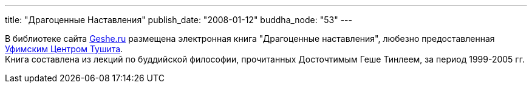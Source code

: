 ---
title: "Драгоценные Наставления"
publish_date: "2008-01-12"
buddha_node: "53"
---

В библиотеке сайта http://geshe.ru/library.php[Geshe.ru] размещена
электронная книга "Драгоценные наставления", любезно предоставленная
http://tushita.ru[Уфимским Центром Тушита]. +
Книга составлена из лекций по буддийской философии, прочитанных
Досточтимым Геше Тинлеем, за период 1999-2005 гг.
